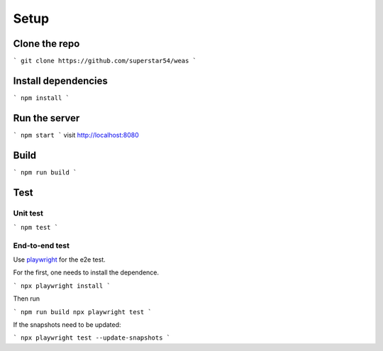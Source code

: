 Setup
=================


Clone the repo
---------------

```
git clone https://github.com/superstar54/weas
```


Install dependencies
--------------------

```
npm install
```


Run the server
--------------

```
npm start
```
visit http://localhost:8080


Build
-----

```
npm run build
```


Test
----

Unit test
~~~~~~~~

```
npm test
```

End-to-end test
~~~~~~~~~~~~~~~

Use `playwright <https://playwright.dev/docs/intro>`_ for the e2e test.


For the first, one needs to install the dependence.

```
npx playwright install
```

Then run

```
npm run build
npx playwright test
```

If the snapshots need to be updated:

```
npx playwright test --update-snapshots
```

